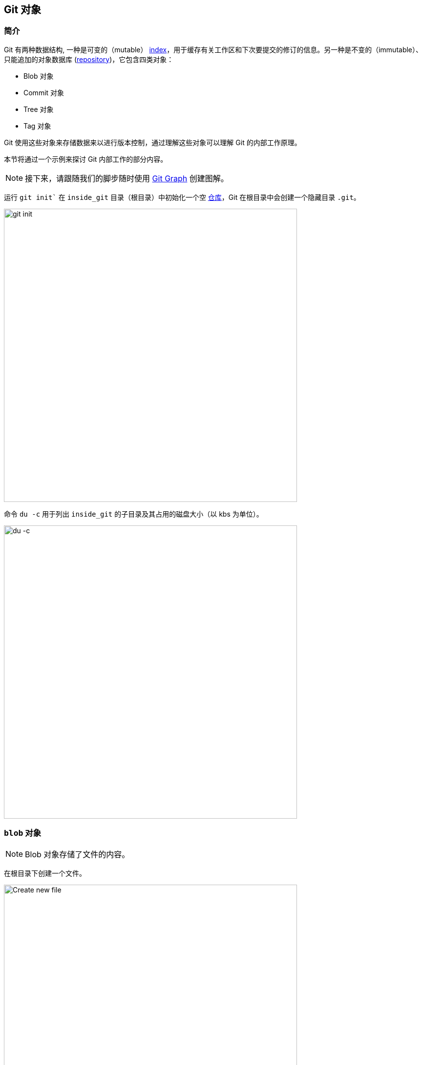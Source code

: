 == Git 对象

=== 简介

Git 有两种数据结构, 一种是可变的（mutable） link:#_index_文件[index]，用于缓存有关工作区和下次要提交的修订的信息。另一种是不变的（immutable）、只能追加的对象数据库 (link:https://harshkapadia2.github.io/git_basics/#_repository[repository^])，它包含四类对象：

* Blob 对象
* Commit 对象
* Tree 对象
* Tag 对象

Git 使用这些对象来存储数据来以进行版本控制，通过理解这些对象可以理解 Git 的内部工作原理。

本节将通过一个示例来探讨 Git 内部工作的部分内容。

NOTE: 接下来，请跟随我们的脚步随时使用 link:https://git-graph.harshkapadia.me[Git Graph^] 创建图解。

运行 `git init`` 在 `inside_git` 目录（根目录）中初始化一个空 link:https://harshkapadia2.github.io/git_basics/#_repository[仓库^]，Git 在根目录中会创建一个隐藏目录 `.git`。

image::git-init.jpg[alt="git init", 600, 600]

命令 `du -c` 用于列出 `inside_git` 的子目录及其占用的磁盘大小（以 kbs 为单位）。

image::du-c-1.jpg[alt="du -c", 600, 600]

=== `blob` 对象

NOTE: Blob 对象存储了文件的内容。

在根目录下创建一个文件。

image::touch-master_file_1.jpg[alt="Create new file", 600, 600]

现在，工作树（根目录）包含了 `.git` 目录和新文件 `master_file_1.txt`。

image::ls-a-1.jpg[alt="Master File", 600, 600]

使用 `git add .` 命令将新文件添加到 link:https://harshkapadia2.github.io/git_basics/#_staging_staging_areaindex[暂存区^]，然后再次运行 `du -c`。

image::du-c-2.jpg[alt="Stage file", 600, 600]

注意一个新目录 `e6` 被添加到了 `.git/objects` 目录下。

使用 `dir` (或 `ls`) 命令来看下 `.git/objects/e6` 目录下的文件。

image::dir-1.jpg[alt="Create new directory", 600, 600]

[.word-break-all]
文件名 `9de29bb2d1d6434b8b29ae775ad8c2e48c5391` 38 个字符长。将其附加到文件夹名称 (`e6`) 后，就变成了 40 个字符的字符串 `e69de29bb2d1d6434b8b29ae775ad8c2e48c5391`，这是一个 link:https://harshkapadia2.github.io/git_basics/#_SHA-1[SHA-1 哈希^]。Git 使用 SHA-1 算法对文件内容（以及其他相关数据）进行哈希处理，生成 40 个字符的十六进制字符串。对于每一个 link:https://harshkapadia2.github.io/git_basics/#_git_add[暂存^]，[commit] 和 [tag] 都会生成自己唯一的 SHA-1 哈希值。（作为 40 个字符的字符串，哈希冲突非常罕见。）哈希值的前两个字符用于将哈希值归类到文件夹中，以减少访问时间。**为了方便起见，Git 有时只使用对象哈希值的 4 到 8 个字符。**

如前所述，Git 会对文件内容以及其他细节进行散列处理，生成一个 40 个字符的 SHA-1 哈希值。为了验证这一点，我们需要在文件中添加一些内容，然后再次把文件添加到暂存区。(这将产生另一个哈希）。

image::add-to-master_file_1-1.jpg[alt="Add to Master file", 600, 600]
image::edit-master_file_1-1.jpg[alt="Edit master file", 600, 600]

[.word-break-all]
从上图中的最后一条命令可以推断，一个新的哈希值 `1a3851c172420a2198cf8ca6f2b776589d955cc5` 生成了。使用 cat 命令检查其内容：

image::cat-1.jpg[alt="Check contents", 600, 600]

可以看到其输出是乱码，因为 Git 使用 link:https://www.zlib.net[zlib^] 库压缩文件内容（以及一些附加数据），然后将其存储在文件中。因此，为了弄懂这些乱码是什么意思，我们需要解压缩文件的内容。

image::decompress-file.png[alt="Decompress", 600, 600]

可以看到，这个哈希文件的内容是 `blob 16\0Git is amazing!\n`。(`\0` 和 `\n` 不可见，下文会对其解释。)

将这段内容拆开来看：

* *`blob`* 是文件的对象类型，它是 'Binary Large OBject' 的缩写。这种对象 (文件) 存储了文件的内容。
* `16` 是文件的尺寸（长度）。`Git is amazing!` 由 15 个字符组成, 然而 link:https://harshkapadia2.github.io/cli/terminal.html#:~:text=It%20can%20be%20used%20to%20add%20text%20to%20a%20file%20using%20the%20output%20redirection%20operator[`echo` 命令] 在文本的末尾添加了一个换行符 (`\n`)，因此其长度是 16。
* 就像在输出中看不到 `\n` 字符一样，在长度和文件内容之间有一个 NULL 字符 (`\0`)。
* `Git is amazing!\n` 是文件内容 (`\n` 不可见)。

[NOTE.word-break-all]
====
如果 `blob 16\0Git is amazing!\n` 是使用 SHA-1 哈希的, 那么下面也会生成相同的哈希值 (`1a3851c172420a2198cf8ca6f2b776589d955cc5`)：

image::sha1sum.png[alt="Generating hash for the string", 600, 600]
====

**综上，Git 使用 `<object_type> <content_length>\0<file_content>` 这个字符串格式来生成文件的哈希值，然后将其压缩后存在文件中。** (文件名是生成的 40 个字符哈希值的最后 38 个字符，前两个字符则用于存储它的文件夹名。)

NOTE: Blob 对象不存储文件的差异化内容（ diff/delta），而是存储文件的完整内容。

[TIP]
====
使用 `cat` 命令查看文件内容的过程非常繁琐，我们最好使用 Git 提供的 `git cat-file` [底层命令] 命令。

将使用的 git cat-file 命令的变体

接下来要使用 `git cat-file` 的几种形式：

* `git cat-file -p <hash>` (-p = pretty print) 用于显示文件内容。
* `git cat-file -t <hash>` (-t = type) 用于显示文件对象类型 (blob, commit, tree 或 tag)。
* `git cat-file -s <hash>` (-s = size) 用于显示文件尺寸。
====

=== `commit` 对象

NOTE: Commit 对象将若干个 tree 对象链接成一个历史记录，它包含了一个 tree 对象（顶级源目录）的名称，一个时间戳，一条日志信息以及 0 个或多个父 commit 对象的名称。

提交 `master_file_1.txt`，然后再次运行 `du -c`。

image::commit-master_file_1-1.jpg[alt="Commit master file", 600, 600]

从上图可以看到，有两个新目录 `.git/objects/1b` 和 `.git/objects/d5` 被创建了。而且，文件被提交后，Git 输出了这个提交的哈希值的前 7 个字符。

以这 7 个字符为参，用 `git cat-file -t` 命令检查文件类型：

image::cat-file-t-1.jpg[alt="Plumbing commands", 600, 600]

文件类型正是 `commit`，从而可知该文件是通过一个提交生成的。

使用 `git cat-file -p` 命令输出这个 commit 对象的内容如下：

image::cat-file-p-1.jpg[alt="Commit", 600, 600]

Commit 对象的内容解析：

[.word-break-all]
* `tree 1b2190cdc2801ec3df6505dc351dee878ac7f2fc` 是生成的另一个 SHA-1 哈希值（还记得提交文件时在 `.git/objects` 生成的两个目录吧），其对象类型是 `tree`，它就是当前仓库状态的 [快照（snapshot）]。
* link:#_父提交[父提交的 SHA-1 哈希]（此处不存在，下面会解释。）
* 下一行是作者的详细信息 (写代码的人)：
    ** 姓名
    ** 邮箱 ID
    ** 时间戳
* 下一行是提交者的详细信息 (提交代码的人):
    ** 姓名
    ** 邮箱 ID
    ** 时间戳
* 提交信息
* 提交描述 (如果提供的话，这里没有。)

=== `tree` 对象

NOTE: 一个树对象就相当于一个（子）目录：它包含一个文件名列表，每个文件名都有一些类型位和一个 blob 或 tree 对象的名称，即这个文件、符号链接或目录的内容。这种对象描述了源目录树的一个快照。

让我们看一下在 commit 对象（文件）中列出的 tree 文件的内容：

image::cat-file-p-2.jpg[alt="Check contents", 600, 600]

**Tree 对象类型的文件包含了本地仓库在一个快照（当前状态）中的文件和目录条目。**每行的格式是相同的。

Tree 对象的内容格式如下：

* `100644` 表示文件的模式，是一个八进制数。
+
[source, plaintext]
----
Octal: 100644
Binary: 001000 000 110100100
----

	** 前 6 个二进制位表示文件类型。
		*** `001000` 代表普通文件 (如本例所示)。
		*** `001010` 代表 link:https://tdongsi.github.io/blog/2016/02/20/symlinks-in-git[符号链接^].
		*** `001110` 代表 a link:https://www.oreilly.com/library/view/version-control-with/9780596158187/ch15s04.html#:~:text=gitlink[gitlink^].
	** 接下来的 3 个二进制位 (`000`) 暂未使用。
	** 最后 9 个二进制位 (`110100100`) 表示 link:https://harshkapadia2.github.io/cli/terminal.html#changing-permissions[Unix 文件权限^]。
		*** `644` 和 `755` 对于普通文件有效。
		*** 对于符号链接和 gitlinks 这 9 位的值都是 `0`。
* `blob` 标识对象类型 (link:#_新建目录[也可以是 `tree` 对象] 下文会解释。)

[.word-break-all]
* `1a3851c172420a2198cf8ca6f2b776589d955cc5` 是文件 SHA-1 哈希值。
* 文件名称。

**综上，每个 commit 对象都指向一个 tree 对象，每个 tree 对象都指向若干 blob 以及/或 tree 对象，分别对应具体的文件和子目录。**

目前，commit、tree 和 blob 文件的连接关系如下所示：（link:#_head_文件[`HEAD`] 只是一个指向最新提交的指针。）

image::connection-graph-1.png[alt="Connection graph", 600, 600]

[NOTE]
====
* Blob `e69de` 已经被更新为 `1a385` 了，因此它没有被连接到 tree `1b219`。对于每个已添加文件来说，只有其最新的 blob 才连接到一个伴随 commit 产生的新 tree 对象上。
* 上图可以使用 link:https://git-graph.harshkapadia.me[Git Graph^] 创建。
====

=== 父提交

再新建一个文件 (`master_file_2.txt`)，暂存并提交。

image::touch-master_file_2.jpg[alt="Create master file", 600, 600]

看下 commit 对象类型文件的内容（使用上图中的部分哈希 `8282663`）：

image::cat-file-p-3.jpg[alt="Create another master file", 600, 600]

[.word-break-all#_dag]
可以看到一个新行 `parent d5b8f77ce1dc1a37b29885026055c8656c3e0b65` 出现了。记着，这是前一个提交的哈希。**Git 因此又创建了一个关系图，准确地说，应该是有向无环图。**（图在下面）

而且，link:#_head_文件[`HEAD`] 会自动指向这个最新的提交 `82826`，而不是父提交（前一个-`d5b8f`）。看下 `HEAD` 的指向来验证下：

image::head-1.jpg[alt="HEAD", 600, 600]

它确实指向最新提交 (`82826`)。

现在再看下最新提交指向的 tree 对象文件的内容：

image::cat-file-p-4.jpg[alt="Contents of tree", 600, 600]

Commit 对象，tree 对象以及 HEAD 的最新关系连接图如下所示：

image::connection-graph-2.png[alt="Connection graph", 600, 600]

NOTE: 该图可以使用 link:https://git-graph.harshkapadia.me[Git Graph^] 创建。

=== 新建目录

在 (`dir_1`) 目录下新建一个文件 (`master_dir_1_file_3.txt`)，暂存并提交，然后看下 commit 对象类型文件的内容：

image::mkdir_1.jpg[alt="Create new file in directory", 600, 600]

该文件内功的格式与 link:#_commit_对象:~:text=Commit%20对象的内容解析：[上文介绍的相同]。

Tree 文件（上图中的哈希 `f6a65`）的内容如下：

image::cat-file-p-5.jpg[alt="Contents of tree", 600, 600]

令人惊讶的是，树 `f6a65` 指向另一棵树 `abecf`！新树的名称是 `dir_1`。

再看下 `dir_1` 树的内容：

image::cat-file-p-6.jpg[alt="Contents of directory tree", 600, 600]

它指向 `dir_1` 目录下的文件 (`master_dir_1_file_3.txt`)。

来看下树 `f6a65` 是如何与其他树和 blob 建立连接的：

image::tree-1.png[alt="Tree", 600, 600]

目前仓库的关系图是：

image::connection-graph-3.png[alt="Connection Graph", 600, 600]

NOTE: 该图可以使用 link:https://git-graph.harshkapadia.me[Git Graph^] 创建。

=== 重命名文件

将 `master_file_1.txt` 重命名为 `the_master_file.txt` 来看下 Git 内部是如何处理它的。

image::mv-1.jpg[alt="Rename file", 600, 600]

image::add-1.jpg[alt="Stage", 600, 600]

提交文件时，Git 会识别出文件已重命名，而不是新建一个文件，如上图最后一行所示。之所以能识别到文件重命名，是因为文件的 SHA-1 哈希值没有变化（因为文件内容没有变化）。

Check the contents of the commit and tree files.

image::cat-file-p-7.jpg[alt="Contents of commit", 600, 600]

从最后一行可以看出，哈希 `1a385` 与原始文件相同（文件名是 `master_file_1.txt`）。**Git 只是在 commit 指向的树文件中记录了已经变更后的文件名称，而不是新建一个 blob 文件。**这就是 Git 高效的空间管理！

当前仓库的结构如下所示：

image::connection-graph-4.png[alt="Connection Graph", 800, 800]

NOTE: 该图可以使用 link:https://git-graph.harshkapadia.me[Git Graph^] 创建。

=== 修改大文件

添加图像并将其提交到 Git。图像的大小为 1.374Mb（或 1374kb），因此与其他文件（约 1 kb/文件）相比，它是一个相对较大的文件。

image::add-2.jpg[alt="Stage", 600, 600]

image::cat-file-p-8.jpg[alt="Commit", 600, 600]

稍微修改下图片文件的内容，然后再次暂存并提交。

image::add-3.jpg[alt="Stage and commit", 600, 600]

`master_image_1.png` 在最新树 `6d2d2` 和先前的树 `27666` 中的 SHA-1 哈希并不相同，因此 Git 为这个示例文件先后创建了两个不同的 blob 对象（`ca893` 和 `1f7af`），即便它们之间只存在细微的差别。

现在运行 `du -c`：

image::du-c-3.jpg[alt="Du -c", 600, 600]

从上图可以看到，这两个目录 (`.git/objects/1f` 和 `.git/objects/ca`) 的大小一样 (1376 kb)。

NOTE: 目录内容的大小 (1376 kb) 大于图像大小 (1374 kb)，因为 Git 将文件类型和大小（长度）添加到 blob 文件后才对其进行哈希处理。

那么 Git 处理大型文件的效率就低吗？当然不是。文件的内容发生了变化，产生的 SHA-1 哈希值（`1f7af`）与原来的 SHA-1 哈希值（`ca893`）不同，因此 Git 无法像处理重命名文件那样简单来处理这种变化。在本地版本库中拥有如此巨大的文件的多个副本并不是问题，但从 GitHub 等平台 link:https://harshkapadia2.github.io/git_basics/#_git_push[推送^] 和 link:https://harshkapadia2.github.io/git_basics/#_git_pull[拉取^] 则会占用大量带宽。为了避免这种情况，Git 使用了 **Delta Compression** 技术，它会存储旧文件与新文件的差异（diff），并将新文件作为父文件。这一点将在下面的小节中讨论。

=== `pack` 目录

[source, shell]
----
.git
├───...
└───objects
    ├───...
    └───pack
        ├───multi-pack-index
        ├───<*.idx>
        └───<*.pack>
----

每次执行 `clone`、`push` 或 `pull`，或者运行垃圾收集 (`git gc`) 时，都会执行**增量压缩（Delta compression）**。

增量压缩会在 `.git/objects/pack` 目录下创建两种类型的文件。

* 若干 Pack (`.pack`) 文件
* 若干 Index (`.idx`) 文件

[NOTE]
====
* 一个仓库可以有多个 Packfiles。
* 每个 Packfile 对应一个 Index 文件。
* 在极端情况下也可能会创建 link:https://www.git-scm.com/docs/multi-pack-index[`multi-pack-index` (MIDX) 文件^]，但这里不考虑。
====

仓库的当前状态：

image::du-c-3.jpg[alt="Du -c", 600, 600]

注意上图中 `.git/objects/pack` 目录的大小是 0kb。

垃圾回收（`git gc`）可以用来执行增量压缩，之后用 `du -c` 来观察变化。

image::du-c-4.jpg[alt="Du -c", 600, 600]

请注意，上图中 `.git/objects/pack` 的大小从 0kb 变成了 1380kb，`.git/objects` 中的很多文件也消失了，只留下了 `.git/objects/e6`。

NOTE: `.git` 目录的总大小从 4220kb（见本小节的第一个 `du -c` 图像）减少到 2838kb（如上图所示），**这使得本地仓库的大小减少了 32.75%**！

The contents of `.git/objects/pack`

image::dir-2.jpg[alt="Content of directory", 600, 600]

As mentioned above, two types of files (a pack `.pack` file and an index `.idx` file) are created in `.git/objects/pack`.

Check the contents of the Packfile using the plumbing command `git verify-pack -v path/to/pack/file/<file_name>.pack` (`-v` = verbose).

image::verify-pack-1.jpg[alt="Contents of files", 600, 600]

From the above image, it can be understood that **the Packfile contains all the Git objects**. The Pack file is a file that contains all the Git Objects (along with their content) stored in it link:https://codewords.recurse.com/issues/three/unpacking-git-packfiles[in a particular format^]. All the objects stored in the Packfile are removed from the `.git/objects` directory.

From the above image, it can also be understood that the size of the newly modified image (hash `1f7af`) is very large in comparison to the original image (hash `ca893`). The blob of the original image (hash `ca893`) also has the hash of the modified image (`1f7af`) mentioned after it, indicating that its parent is the newly modified image file (hash `1f7af`). Thus **Git stored the entire new file and only a diff/delta for the older file with a pointer to the newer file, rather than storing the entire file again, making it space efficient.**

NOTE: The newer file (hash `1f7af`) will usually be accessed more than the older one (hash `ca893`), so storing the entirety of the newer file and a delta/diff for the older one makes more sense than storing the entirety of the old file and a delta/diff for the new one. As the newer file will usually be accessed more, it would be inefficient to apply the delta/diff of the newer file to the entirety of the older file to generate the newer file every time. It is cheaper to apply the delta/diff of the older file to the entirety of the newer file, as the older file won't be accessed as frequently.

[NOTE]
====
* The pack file has a graph in it just like link:#_dag[the Directed Acyclic Graph that the Commit, Tree and Blob objects form].
* The Index (`.idx`) file contains offsets into its corresponding Pack (`.pack`) file so that a specific object can be found quickly.
* link:https://codewords.recurse.com/issues/three/unpacking-git-packfiles#:~:text=each%20object%20begins.-,IDX%20files,-While%20it%E2%80%99s%20possible[The Index (`.idx`) file has its own file structure.^]
* Do not confuse these `.idx` Index files with link:#_the_index_file[the staging area `index` file]. They are not related.
====

On running aggressive Garbage Collection (`git gc --aggressive`), Git got rid of all the files in `.git/objects` **that were referenced in a tree** and added them to the Pack file. The `.git/objects/e6` directory did not get removed as it was not referenced (listed) in any link:#_the_tree_object[Tree Object].

As mentioned at the start of this sub-section, these Packfiles and Index files are created every time a clone, push or pull is executed, or if Garbage Collection (`git gc`) is run. Why is this so? Network bandwidth and clone/push/pull command execution time are the main reasons. Applying Delta compression and putting in all objects into one file makes it simpler and faster to transfer data over the Network and also saves storage space (~32% space was saved through packing in this case).

Take a look at the log of the repository.

image::log-1.jpg[alt="Log of repository", 600, 600]

NOTE: Further reading on Packfiles can be found in the link:#_packfiles[Resources section].

=== 空提交

link:https://harshkapadia2.github.io/git_basics/#_allow_empty[`git commit`^ 的 `--allow-empty` 选项] 允许创建不含有任何文件变更的提交记录。

由于空提交没有对任何文件进行更改，因此它们始终指向 link:https://harshkapadia2.github.io/git_basics/#_branches[分支^] 中 **最新** 的 link:#_tree_对象[树对象]。

为了说明这一点，请使用以下命令设置仓库：

[source, shell]
----
$ git init
$ touch file_1.txt
$ git add .
$ git commit -m "Add file_1.txt"
$ git commit --allow-empty -m "Empty commit #1"
$ git commit --allow-empty -m "Empty commit #2"

# Now run
$ git log --oneline --graph
* 208cead (HEAD -> main) Empty commit #2
* 64cf914 Empty commit #1
* be0c1ec Add file_1.txt
----

Use the `git cat-file -p <hash>` command as done in previous sub-sections to create the graph.

上面仓库的图解如下：

image::connection-graph-5.png[alt="Connection Graph", 600, 600]

[NOTE]
====
* 如果空提交是存储库中的第一个提交（初始提交），那么它将有自己的空树对象与之关联。在所有其他情况下，空提交将指向分支中最新的树对象。
* 该图可以使用 link:https://git-graph.harshkapadia.me[Git Graph^] 创建。
====
